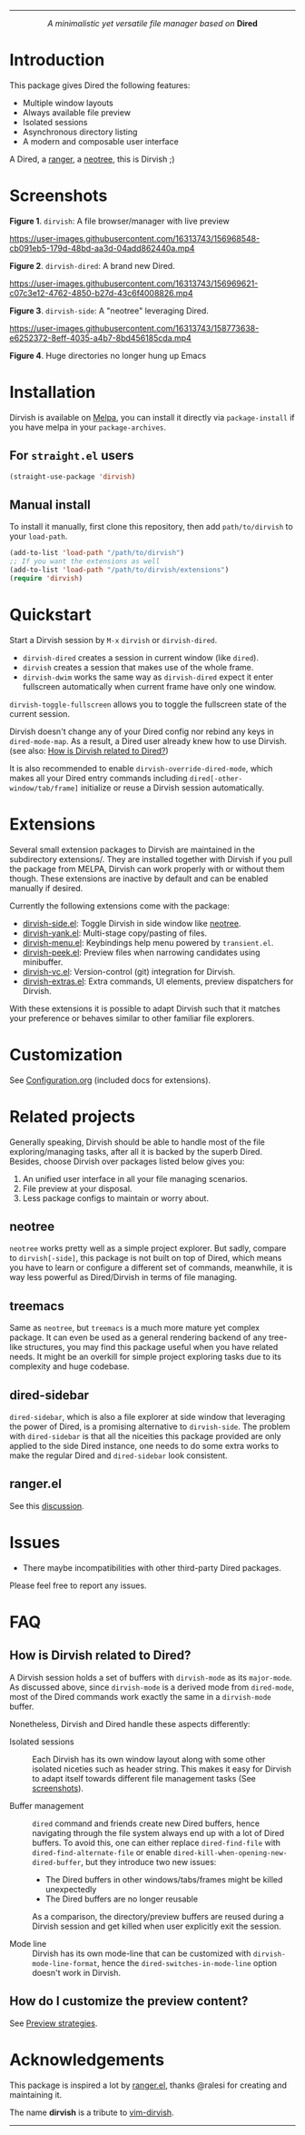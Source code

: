 #+AUTHOR: Alex Lu
#+EMAIL: alexluigit@gmail.com
#+startup: content
#+html: <img src="https://user-images.githubusercontent.com/16313743/159204052-c8caf89d-c44f-42c7-a177-4cd2491eaab6.svg" align="center" width="100%">
-----
#+html: <p align="center"><i>A minimalistic yet versatile file manager based on</i> <b>Dired</b></p>

* Introduction

This package gives Dired the following features:

+ Multiple window layouts
+ Always available file preview
+ Isolated sessions
+ Asynchronous directory listing
+ A modern and composable user interface

A Dired, a [[https://github.com/ranger/ranger][ranger]], a [[https://github.com/jaypei/emacs-neotree][neotree]], this is Dirvish ;)

* Screenshots

[[https://user-images.githubusercontent.com/16313743/159170480-1901925c-e4dc-4c43-a280-348890bdfcf4.png][https://user-images.githubusercontent.com/16313743/159170480-1901925c-e4dc-4c43-a280-348890bdfcf4.png]]
*Figure 1*. ~dirvish~: A file browser/manager with live preview

https://user-images.githubusercontent.com/16313743/156968548-cb091eb5-179d-48bd-aa3d-04add862440a.mp4

*Figure 2*. ~dirvish-dired~: A brand new Dired.

https://user-images.githubusercontent.com/16313743/156969621-c07c3e12-4762-4850-b27d-43c6f4008826.mp4

*Figure 3*. ~dirvish-side~: A "neotree" leveraging Dired.

https://user-images.githubusercontent.com/16313743/158773638-e6252372-8eff-4035-a4b7-8bd456185cda.mp4

*Figure 4*. Huge directories no longer hung up Emacs

* Installation

Dirvish is available on [[https://melpa.org][Melpa]], you can install it directly via ~package-install~
if you have melpa in your ~package-archives~.

** For =straight.el= users

#+begin_src emacs-lisp
(straight-use-package 'dirvish)
#+end_src

** Manual install

To install it manually, first clone this repository, then add =path/to/dirvish= to your ~load-path~.

#+begin_src emacs-lisp
(add-to-list 'load-path "/path/to/dirvish")
;; If you want the extensions as well
(add-to-list 'load-path "/path/to/dirvish/extensions")
(require 'dirvish)
#+end_src

* Quickstart

Start a Dirvish session by =M-x= ~dirvish~ or ~dirvish-dired~.

- ~dirvish-dired~ creates a session in current window (like ~dired~).
- ~dirvish~ creates a session that makes use of the whole frame.
- ~dirvish-dwim~ works the same way as ~dirvish-dired~ expect it enter fullscreen
  automatically when current frame have only one window.

~dirvish-toggle-fullscreen~ allows you to toggle the fullscreen state of the
current session.

Dirvish doesn't change any of your Dired config nor rebind any keys in
~dired-mode-map~. As a result, a Dired user already knew how to use Dirvish. (see
also: [[#FAQ][How is Dirvish related to Dired?]])

It is also recommended to enable ~dirvish-override-dired-mode~, which makes all
your Dired entry commands including ~dired[-other-window/tab/frame]~ initialize or
reuse a Dirvish session automatically.

* Extensions

Several small extension packages to Dirvish are maintained in the subdirectory
extensions/. They are installed together with Dirvish if you pull the package
from MELPA, Dirvish can work properly with or without them though. These
extensions are inactive by default and can be enabled manually if desired.

Currently the following extensions come with the package:

- [[file:extensions/dirvish-side.el][dirvish-side.el]]: Toggle Dirvish in side window like [[https://github.com/jaypei/neotree][neotree]].
- [[file:extensions/dirvish-yank.el][dirvish-yank.el]]: Multi-stage copy/pasting of files.
- [[file:extensions/dirvish-menu.el][dirvish-menu.el]]: Keybindings help menu powered by =transient.el=.
- [[file:extensions/dirvish-peek.el][dirvish-peek.el]]: Preview files when narrowing candidates using minibuffer.
- [[file:extensions/dirvish-vc.el][dirvish-vc.el]]: Version-control (git) integration for Dirvish.
- [[file:extensions/dirvish-extras.el][dirvish-extras.el]]: Extra commands, UI elements, preview dispatchers for Dirvish.

With these extensions it is possible to adapt Dirvish such that it matches your
preference or behaves similar to other familiar file explorers.

* Customization

See [[file:Configuration.org][Configuration.org]] (included docs for extensions).

* Related projects

Generally speaking, Dirvish should be able to handle most of the file
exploring/managing tasks, after all it is backed by the superb Dired.  Besides,
choose Dirvish over packages listed below gives you:
1. An unified user interface in all your file managing scenarios.
2. File preview at your disposal.
3. Less package configs to maintain or worry about.

** neotree

=neotree= works pretty well as a simple project explorer. But sadly, compare to
=dirvish[-side]=, this package is not built on top of Dired, which means you have
to learn or configure a different set of commands, meanwhile, it is way less
powerful as Dired/Dirvish in terms of file managing.

** treemacs

Same as =neotree=, but =treemacs= is a much more mature yet complex package. It can
even be used as a general rendering backend of any tree-like structures, you may
find this package useful when you have related needs. It might be an overkill
for simple project exploring tasks due to its complexity and huge codebase.

** dired-sidebar

=dired-sidebar=, which is also a file explorer at side window that leveraging the
power of Dired, is a promising alternative to =dirvish-side=.  The problem with
=dired-sidebar= is that all the niceities this package provided are only applied
to the side Dired instance, one needs to do some extra works to make the regular
Dired and =dired-sidebar= look consistent.

** ranger.el

See this [[https://github.com/alexluigit/dirvish/issues/10][discussion]].

* Issues

- There maybe incompatibilities with other third-party Dired packages.

Please feel free to report any issues.

* FAQ
** How is Dirvish related to Dired?

A Dirvish session holds a set of buffers with ~dirvish-mode~ as its ~major-mode~. As
discussed above, since ~dirvish-mode~ is a derived mode from ~dired-mode~, most of
the Dired commands work exactly the same in a ~dirvish-mode~ buffer.

Nonetheless, Dirvish and Dired handle these aspects differently:

+ Isolated sessions ::

  Each Dirvish has its own window layout along with some other isolated niceties
  such as header string. This makes it easy for Dirvish to adapt itself towards
  different file management tasks (See [[#Screenshots][screenshots]]).

+ Buffer management ::

  =dired= command and friends create new Dired buffers, hence navigating through
  the file system always end up with a lot of Dired buffers. To avoid this, one
  can either replace ~dired-find-file~ with ~dired-find-alternate-file~ or enable
  ~dired-kill-when-opening-new-dired-buffer~, but they introduce two new issues:

  - The Dired buffers in other windows/tabs/frames might be killed unexpectedly
  - The Dired buffers are no longer reusable

  As a comparison, the directory/preview buffers are reused during a Dirvish
  session and get killed when user explicitly exit the session.

+ Mode line ::

  Dirvish has its own mode-line that can be customized with
  ~dirvish-mode-line-format~, hence the ~dired-switches-in-mode-line~ option doesn't
  work in Dirvish.

** How do I customize the preview content?

See [[https://github.com/alexluigit/dirvish/blob/main/Configuration.org#preview-strategies][Preview strategies]].

* Acknowledgements

This package is inspired a lot by [[https://github.com/ralesi/ranger.el][ranger.el]], thanks @ralesi for creating and
maintaining it.

The name *dirvish* is a tribute to [[https://github.com/justinmk/vim-dirvish][vim-dirvish]].
-----
[[https://melpa.org/#/dirvish][file:https://melpa.org/packages/dirvish-badge.svg]]
[[https://stable.melpa.org/#/dirvish][file:https://stable.melpa.org/packages/dirvish-badge.svg]]
[[https://github.com/alexluigit/dirvish/actions/workflows/melpazoid.yml][file:https://github.com/alexluigit/dirvish/actions/workflows/melpazoid.yml/badge.svg]]
